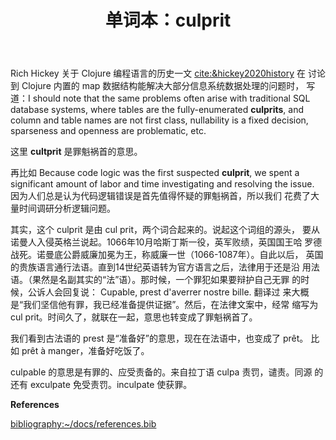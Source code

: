 #+LAYOUT: post
#+TITLE: 单词本：culprit
#+TAGS: English Français
#+CATEGORIES: language

Rich Hickey 关于 Clojure 编程语言的历史一文 [[cite:&hickey2020history]] 在
讨论到 Clojure 内置的 map 数据结构能解决大部分信息系统数据处理的问题时，
写道：I should note that the same problems often arise with
traditional SQL database systems, where tables are the
fully-enumerated *culprits*, and column and table names are not first
class, nullability is a fixed decision, sparseness and openness are
problematic, etc.

这里 *cultprit* 是罪魁祸首的意思。

再比如 Because code logic was the first suspected *culprit*, we spent a
significant amount of labor and time investigating and resolving the
issue. 因为人们总是认为代码逻辑错误是首先值得怀疑的罪魁祸首，所以我们
花费了大量时间调研分析逻辑问题。

其实，这个 culprit 是由 cul prit，两个词合起来的。说起这个词组的源头，
要从诺曼人入侵英格兰说起。1066年10月哈斯丁斯一役，英军败绩，英国国王哈
罗德战死。诺曼底公爵威廉加冕为王，称威廉一世（1066-1087年）。自此以后，
英国的贵族语言通行法语。直到14世纪英语转为官方语言之后，法律用于还是沿
用法语。（果然是名副其实的“法”语）。那时候，一个罪犯如果要辩护自己无罪
的时候，公诉人会回复说： Cupable, prest d'averrer nostre bille. 翻译过
来大概是“我们坚信他有罪，我已经准备提供证据”。然后，在法律文案中，经常
缩写为 cul prit。时间久了，就联在一起，意思也转变成了罪魁祸首了。

我们看到古法语的 prest 是“准备好”的意思，现在在法语中，也变成了 prêt。
比如 prêt à manger，准备好吃饭了。

culpable 的意思是有罪的、应受责备的。来自拉丁语 culpa 责罚，谴责。同源
的还有 exculpate 免受责罚。inculpate 使获罪。

*References*
#+BEGIN_EXPORT latex
\iffalse % multiline comment
#+END_EXPORT
[[bibliography:~/docs/references.bib]]
#+BEGIN_EXPORT latex
\fi
\printbibliography[heading=none]
#+END_EXPORT

